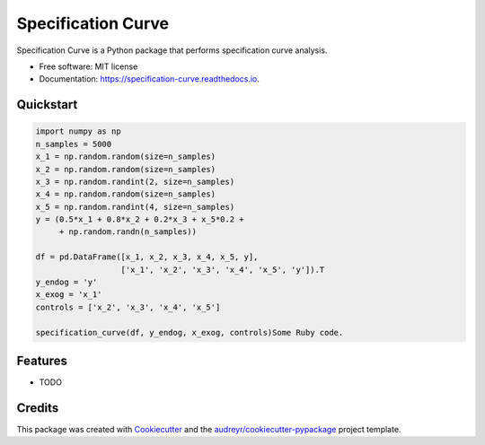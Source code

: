 ===================
Specification Curve
===================


.. image:: https://img.shields.io/pypi/v/specification_curve.svg
        :target: https://pypi.python.org/pypi/specification_curve

.. image:: https://img.shields.io/travis/aeturrell/specification_curve.svg
        :target: https://travis-ci.com/aeturrell/specification_curve

.. image:: https://readthedocs.org/projects/specification-curve/badge/?version=latest
        :target: https://specification-curve.readthedocs.io/en/latest/?badge=latest
        :alt: Documentation Status




Specification Curve is a Python package that performs specification curve analysis.


* Free software: MIT license
* Documentation: https://specification-curve.readthedocs.io.

Quickstart
--------

.. code-block:: Python

   import numpy as np
   n_samples = 5000
   x_1 = np.random.random(size=n_samples)
   x_2 = np.random.random(size=n_samples)
   x_3 = np.random.randint(2, size=n_samples)
   x_4 = np.random.random(size=n_samples)
   x_5 = np.random.randint(4, size=n_samples)
   y = (0.5*x_1 + 0.8*x_2 + 0.2*x_3 + x_5*0.2 +
        + np.random.randn(n_samples))
   
   df = pd.DataFrame([x_1, x_2, x_3, x_4, x_5, y],
                     ['x_1', 'x_2', 'x_3', 'x_4', 'x_5', 'y']).T
   y_endog = 'y'
   x_exog = 'x_1'
   controls = ['x_2', 'x_3', 'x_4', 'x_5']
   
   specification_curve(df, y_endog, x_exog, controls)Some Ruby code.

Features
--------

* TODO

Credits
-------

This package was created with Cookiecutter_ and the `audreyr/cookiecutter-pypackage`_ project template.

.. _Cookiecutter: https://github.com/audreyr/cookiecutter
.. _`audreyr/cookiecutter-pypackage`: https://github.com/audreyr/cookiecutter-pypackage
